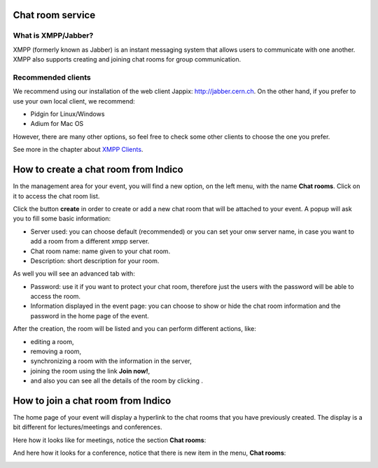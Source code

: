 =================
Chat room service 
=================

--------------------
What is XMPP/Jabber?
--------------------

XMPP (formerly known as Jabber) is an instant messaging system that
allows users to communicate with one another. XMPP also
supports creating and joining chat rooms for group communication.


-------------------
Recommended clients
-------------------

We recommend using our installation of the web client Jappix: http://jabber.cern.ch.
On the other hand, if you prefer to use your own local client, we recommend:

- Pidgin for Linux/Windows
- Adium for Mac OS

However, there are many other options, so feel free to check some other clients to choose the one you prefer.

See more in the chapter about `XMPP Clients <XMPPClients.html>`_.

=====================================
How to create a chat room from Indico 
=====================================

In the management area for your event, you will find a new option, on the left menu, with the name **Chat rooms**. Click on it to access the chat room list.

|image0|

Click the button **create** in order to create or add a new chat room that will be attached to your event.
A popup will ask you to fill some basic information:

* Server used: you can choose default (recommended) or you can set your onw server name, in case you want to add a room from a different xmpp server.
* Chat room name: name given to your chat room.
* Description: short description for your room.

As well you will see an advanced tab with:

* Password: use it if you want to protect your chat room, therefore just the users with the password will be able to access the room.
* Information displayed in the event page: you can choose to show or hide the chat room information and the password in the home page of the event.

|image1|

After the creation, the room will be listed and you can perform different actions, like:

* |image3| editing a room,
* |image4| removing a room,
* |image5| synchronizing a room with the information in the server,
* joining the room using the link **Join now!**,
* and also you can see all the details of the room by clicking |image6|.

|image2|

===================================
How to join a chat room from Indico 
===================================

The home page of your event will display a hyperlink to the chat rooms that you have previously created.
The display is a bit different for lectures/meetings and conferences.

Here how it looks like for meetings, notice the section **Chat rooms**:

|image7|

And here how it looks for a conference, notice that there is new item in the menu, **Chat rooms**:

|image8|

.. |image0| image:: images/chat_room_list1.png
.. |image1| image:: images/chat_room_creation.png
.. |image2| image:: images/chat_room_list2.png
.. |image3| image:: images/chat_room_icon_edit.png
.. |image4| image:: images/chat_room_icon_remove.png
.. |image5| image:: images/chat_room_icon_sync.png
.. |image6| image:: images/chat_room_icon_more.png
.. |image7| image:: images/chat_room_meeting_display.png
.. |image8| image:: images/chat_room_conference_display.png




